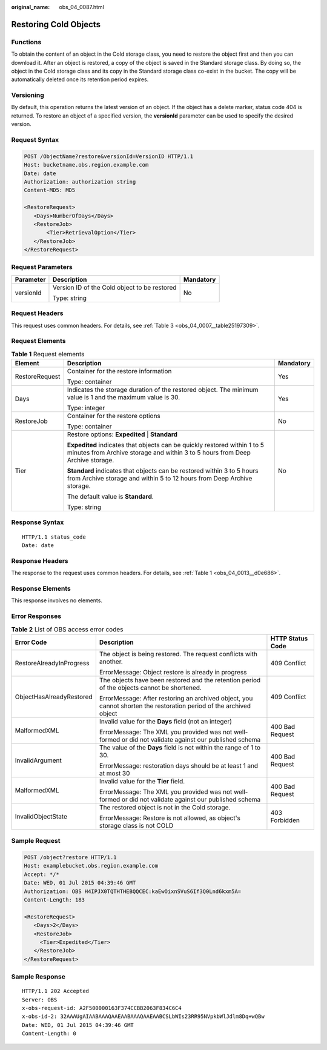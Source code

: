 :original_name: obs_04_0087.html

.. _obs_04_0087:

Restoring Cold Objects
======================

Functions
---------

To obtain the content of an object in the Cold storage class, you need to restore the object first and then you can download it. After an object is restored, a copy of the object is saved in the Standard storage class. By doing so, the object in the Cold storage class and its copy in the Standard storage class co-exist in the bucket. The copy will be automatically deleted once its retention period expires.

Versioning
----------

By default, this operation returns the latest version of an object. If the object has a delete marker, status code 404 is returned. To restore an object of a specified version, the **versionId** parameter can be used to specify the desired version.

Request Syntax
--------------

.. code-block:: text

   POST /ObjectName?restore&versionId=VersionID HTTP/1.1
   Host: bucketname.obs.region.example.com
   Date: date
   Authorization: authorization string
   Content-MD5: MD5

   <RestoreRequest>
      <Days>NumberOfDays</Days>
      <RestoreJob>
          <Tier>RetrievalOption</Tier>
      </RestoreJob>
   </RestoreRequest>

Request Parameters
------------------

+-----------------------+----------------------------------------------+-----------------------+
| Parameter             | Description                                  | Mandatory             |
+=======================+==============================================+=======================+
| versionId             | Version ID of the Cold object to be restored | No                    |
|                       |                                              |                       |
|                       | Type: string                                 |                       |
+-----------------------+----------------------------------------------+-----------------------+

Request Headers
---------------

This request uses common headers. For details, see :ref:`Table 3 <obs_04_0007__table25197309>`.

Request Elements
----------------

.. table:: **Table 1** Request elements

   +-----------------------+------------------------------------------------------------------------------------------------------------------------------------------------------------+-----------------------+
   | Element               | Description                                                                                                                                                | Mandatory             |
   +=======================+============================================================================================================================================================+=======================+
   | RestoreRequest        | Container for the restore information                                                                                                                      | Yes                   |
   |                       |                                                                                                                                                            |                       |
   |                       | Type: container                                                                                                                                            |                       |
   +-----------------------+------------------------------------------------------------------------------------------------------------------------------------------------------------+-----------------------+
   | Days                  | Indicates the storage duration of the restored object. The minimum value is 1 and the maximum value is 30.                                                 | Yes                   |
   |                       |                                                                                                                                                            |                       |
   |                       | Type: integer                                                                                                                                              |                       |
   +-----------------------+------------------------------------------------------------------------------------------------------------------------------------------------------------+-----------------------+
   | RestoreJob            | Container for the restore options                                                                                                                          | No                    |
   |                       |                                                                                                                                                            |                       |
   |                       | Type: container                                                                                                                                            |                       |
   +-----------------------+------------------------------------------------------------------------------------------------------------------------------------------------------------+-----------------------+
   | Tier                  | Restore options: **Expedited** \| **Standard**                                                                                                             | No                    |
   |                       |                                                                                                                                                            |                       |
   |                       | **Expedited** indicates that objects can be quickly restored within 1 to 5 minutes from Archive storage and within 3 to 5 hours from Deep Archive storage. |                       |
   |                       |                                                                                                                                                            |                       |
   |                       | **Standard** indicates that objects can be restored within 3 to 5 hours from Archive storage and within 5 to 12 hours from Deep Archive storage.           |                       |
   |                       |                                                                                                                                                            |                       |
   |                       | The default value is **Standard**.                                                                                                                         |                       |
   |                       |                                                                                                                                                            |                       |
   |                       | Type: string                                                                                                                                               |                       |
   +-----------------------+------------------------------------------------------------------------------------------------------------------------------------------------------------+-----------------------+

Response Syntax
---------------

::

   HTTP/1.1 status_code
   Date: date

Response Headers
----------------

The response to the request uses common headers. For details, see :ref:`Table 1 <obs_04_0013__d0e686>`.

Response Elements
-----------------

This response involves no elements.

Error Responses
---------------

.. table:: **Table 2** List of OBS access error codes

   +--------------------------+--------------------------------------------------------------------------------------------------------------------+-----------------------+
   | Error Code               | Description                                                                                                        | HTTP Status Code      |
   +==========================+====================================================================================================================+=======================+
   | RestoreAlreadyInProgress | The object is being restored. The request conflicts with another.                                                  | 409 Conflict          |
   |                          |                                                                                                                    |                       |
   |                          | ErrorMessage: Object restore is already in progress                                                                |                       |
   +--------------------------+--------------------------------------------------------------------------------------------------------------------+-----------------------+
   | ObjectHasAlreadyRestored | The objects have been restored and the retention period of the objects cannot be shortened.                        | 409 Conflict          |
   |                          |                                                                                                                    |                       |
   |                          | ErrorMessage: After restoring an archived object, you cannot shorten the restoration period of the archived object |                       |
   +--------------------------+--------------------------------------------------------------------------------------------------------------------+-----------------------+
   | MalformedXML             | Invalid value for the **Days** field (not an integer)                                                              | 400 Bad Request       |
   |                          |                                                                                                                    |                       |
   |                          | ErrorMessage: The XML you provided was not well-formed or did not validate against our published schema            |                       |
   +--------------------------+--------------------------------------------------------------------------------------------------------------------+-----------------------+
   | InvalidArgument          | The value of the **Days** field is not within the range of 1 to 30.                                                | 400 Bad Request       |
   |                          |                                                                                                                    |                       |
   |                          | ErrorMessage: restoration days should be at least 1 and at most 30                                                 |                       |
   +--------------------------+--------------------------------------------------------------------------------------------------------------------+-----------------------+
   | MalformedXML             | Invalid value for the **Tier** field.                                                                              | 400 Bad Request       |
   |                          |                                                                                                                    |                       |
   |                          | ErrorMessage: The XML you provided was not well-formed or did not validate against our published schema            |                       |
   +--------------------------+--------------------------------------------------------------------------------------------------------------------+-----------------------+
   | InvalidObjectState       | The restored object is not in the Cold storage.                                                                    | 403 Forbidden         |
   |                          |                                                                                                                    |                       |
   |                          | ErrorMessage: Restore is not allowed, as object's storage class is not COLD                                        |                       |
   +--------------------------+--------------------------------------------------------------------------------------------------------------------+-----------------------+

Sample Request
--------------

.. code-block:: text

   POST /object?restore HTTP/1.1
   Host: examplebucket.obs.region.example.com
   Accept: */*
   Date: WED, 01 Jul 2015 04:39:46 GMT
   Authorization: OBS H4IPJX0TQTHTHEBQQCEC:kaEwOixnSVuS6If3Q0Lnd6kxm5A=
   Content-Length: 183

   <RestoreRequest>
      <Days>2</Days>
      <RestoreJob>
        <Tier>Expedited</Tier>
      </RestoreJob>
   </RestoreRequest>

Sample Response
---------------

::

   HTTP/1.1 202 Accepted
   Server: OBS
   x-obs-request-id: A2F500000163F374CCBB2063F834C6C4
   x-obs-id-2: 32AAAUgAIAABAAAQAAEAABAAAQAAEAABCSLbWIs23RR95NVpkbWlJdlm8Dq+wQBw
   Date: WED, 01 Jul 2015 04:39:46 GMT
   Content-Length: 0
